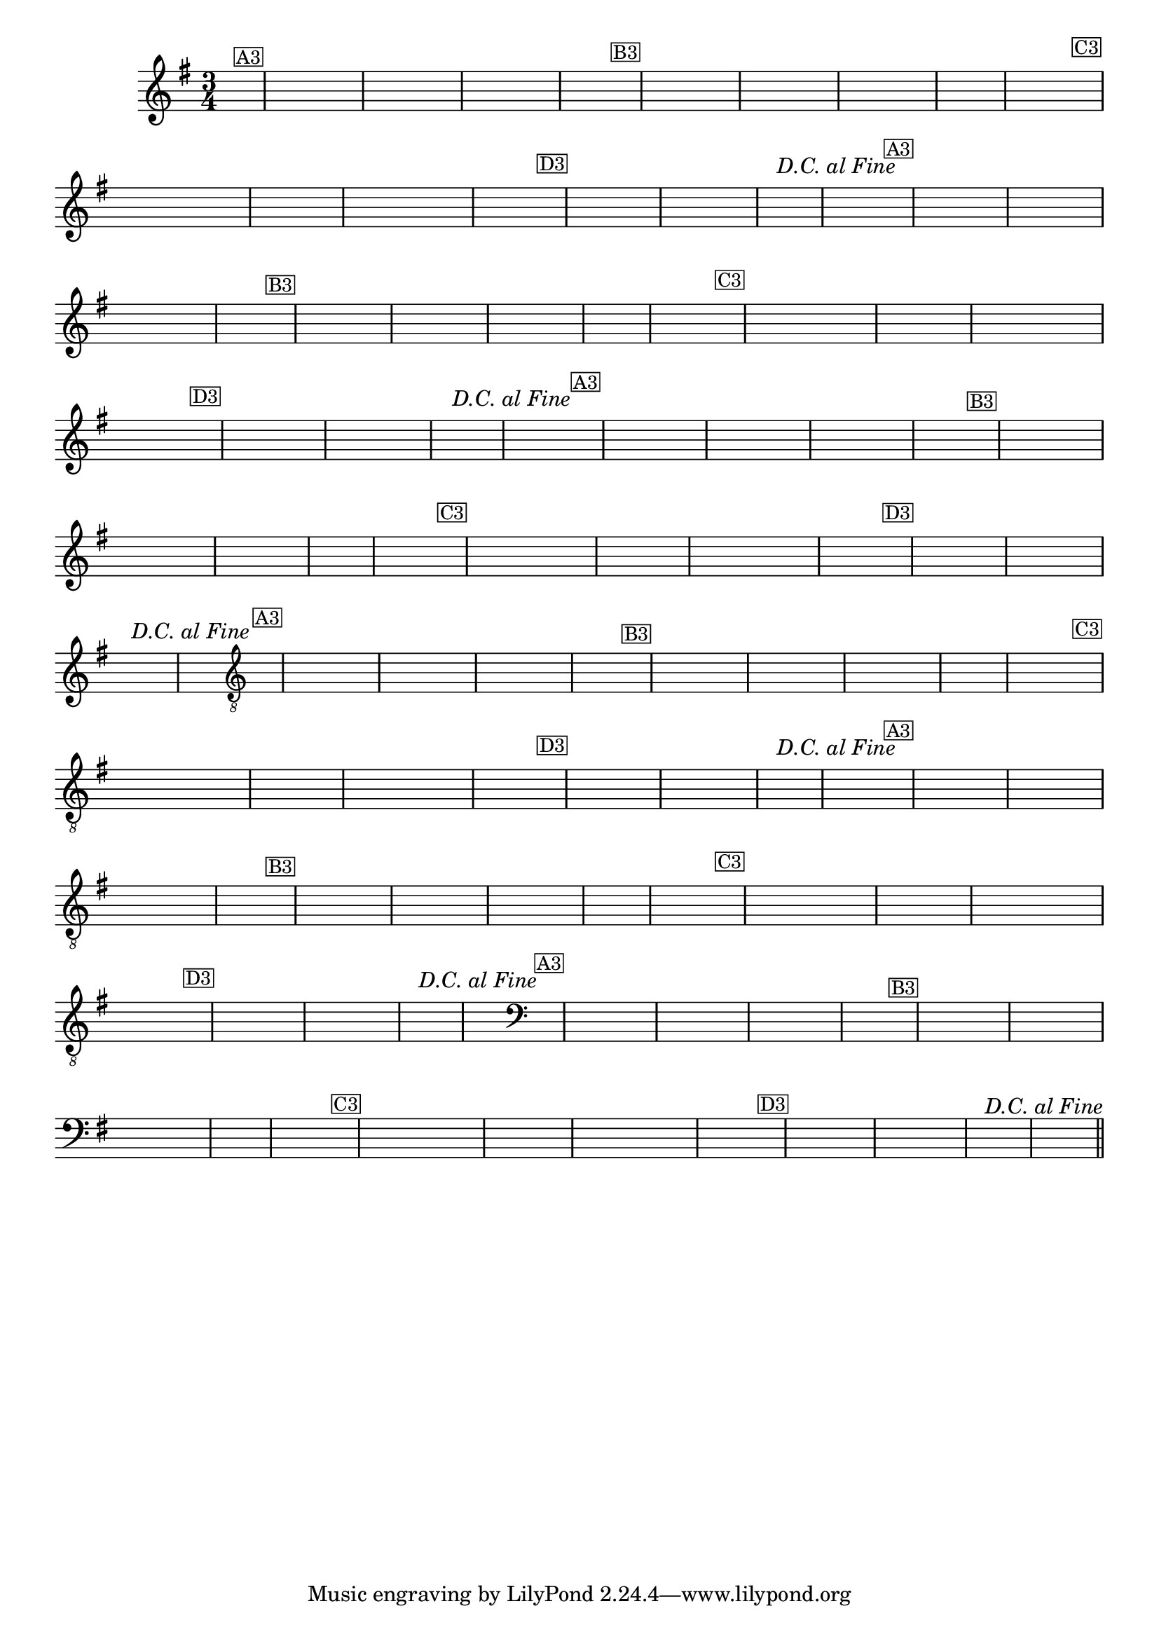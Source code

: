 %% -*- coding: utf-8 -*-
\version "2.16.0"

%%\header { texidoc="Pombinha Rolinha"}

\relative c'' {

  \override Staff.TimeSignature #'style = #'()
  \time 3/4 
  \override Score.BarNumber #'transparent = ##t
  \override Score.RehearsalMark #'font-size = #-2
  \key g \major
  \partial 4
  \hideNotes

  %% CAVAQUINHO - BANJO
  \tag #'cv {
    d4^\markup {\small {\box "A3"}} g a g fis g a g fis e fis2  
    fis4^\markup {\small {\box "B3"}} e fis g fis e d d e fis g2.  g4 s
    g^\markup {\small {\box "C3"}} fis8 e d c d e fis4 s fis g8 fis e d e fis g4 s
    g^\markup {\small {\box "D3"}} fis a fis e d fis g2.^\markup{\italic {"D.C. al Fine"}}  g4 s
  }

  %% BANDOLIM
  \tag #'bd {
    d4^\markup {\small {\box "A3"}} g a g fis g a g fis e fis2  
    fis4^\markup {\small {\box "B3"}} e fis g fis e d d e fis g2.  g4 s
    g^\markup {\small {\box "C3"}} fis8 e d c d e fis4 s fis g8 fis e d e fis g4 s
    g^\markup {\small {\box "D3"}} fis a fis e d fis g2.^\markup{\italic {"D.C. al Fine"}}  g4 s
  }

  %% VIOLA
  \tag #'va {
    d4^\markup {\small {\box "A3"}} g a g fis g a g fis e fis2  
    fis4^\markup {\small {\box "B3"}} e fis g fis e d d e fis g2.  g4 s
    g^\markup {\small {\box "C3"}} fis8 e d c d e fis4 s fis g8 fis e d e fis g4 s
    g^\markup {\small {\box "D3"}} fis a fis e d fis g2.^\markup{\italic {"D.C. al Fine"}}  g4 s
  }

  %% VIOLÃO TENOR
  \tag #'vt {
    \clef "G_8"
    d,4^\markup {\small {\box "A3"}} g a g fis g a g fis e fis2  
    fis4^\markup {\small {\box "B3"}} e fis g fis e d d e fis g2.  g4 s
    g^\markup {\small {\box "C3"}} fis8 e d c d e fis4 s fis g8 fis e d e fis g4 s
    g^\markup {\small {\box "D3"}} fis a fis e d fis g2.^\markup{\italic {"D.C. al Fine"}}  g4 s
  }

  %% VIOLÃO
  \tag #'vi {
    \clef "G_8"
    d4^\markup {\small {\box "A3"}} g a g fis g a g fis e fis2  
    fis4^\markup {\small {\box "B3"}} e fis g fis e d d e fis g2.  g4 s
    g^\markup {\small {\box "C3"}} fis8 e d c d e fis4 s fis g8 fis e d e fis g4 s
    g^\markup {\small {\box "D3"}} fis a fis e d fis g2.^\markup{\italic {"D.C. al Fine"}}  g4 s
  }

  %% BAIXO - BAIXOLÃO
  \tag #'bx {
    \clef bass
    d,4^\markup {\small {\box "A3"}} g a g fis g a g fis e fis2  
    fis4^\markup {\small {\box "B3"}} e fis g fis e d d e fis g2.  g4 s
    g^\markup {\small {\box "C3"}} fis8 e d c d e fis4 s fis g8 fis e d e fis g4 s
    g^\markup {\small {\box "D3"}} fis a fis e d fis g2.^\markup{\italic {"D.C. al Fine"}}  g4 s
  }


  %% END DOCUMENT
  \bar "||"
}